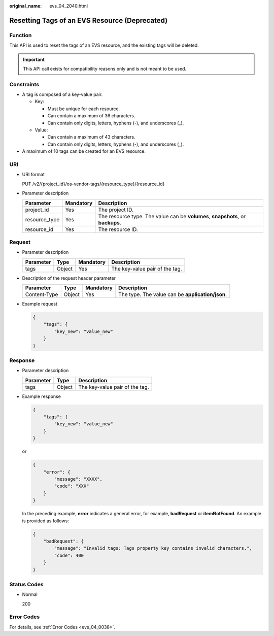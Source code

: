 :original_name: evs_04_2040.html

.. _evs_04_2040:

Resetting Tags of an EVS Resource (Deprecated)
==============================================

Function
--------

This API is used to reset the tags of an EVS resource, and the existing tags will be deleted.

.. important::

   This API call exists for compatibility reasons only and is not meant to be used.

Constraints
-----------

-  A tag is composed of a key-value pair.

   -  Key:

      -  Must be unique for each resource.
      -  Can contain a maximum of 36 characters.
      -  Can contain only digits, letters, hyphens (-), and underscores (_).

   -  Value:

      -  Can contain a maximum of 43 characters.
      -  Can contain only digits, letters, hyphens (-), and underscores (_).

-  A maximum of 10 tags can be created for an EVS resource.

URI
---

-  URI format

   PUT /v2/{project_id}/os-vendor-tags/{resource_type}/{resource_id}

-  Parameter description

   +---------------+-----------+---------------------------------------------------------------------------------+
   | Parameter     | Mandatory | Description                                                                     |
   +===============+===========+=================================================================================+
   | project_id    | Yes       | The project ID.                                                                 |
   +---------------+-----------+---------------------------------------------------------------------------------+
   | resource_type | Yes       | The resource type. The value can be **volumes**, **snapshots**, or **backups**. |
   +---------------+-----------+---------------------------------------------------------------------------------+
   | resource_id   | Yes       | The resource ID.                                                                |
   +---------------+-----------+---------------------------------------------------------------------------------+

Request
-------

-  Parameter description

   ========= ====== ========= ==============================
   Parameter Type   Mandatory Description
   ========= ====== ========= ==============================
   tags      Object Yes       The key-value pair of the tag.
   ========= ====== ========= ==============================

-  Description of the request header parameter

   +--------------+--------+-----------+--------------------------------------------------+
   | Parameter    | Type   | Mandatory | Description                                      |
   +==============+========+===========+==================================================+
   | Content-Type | Object | Yes       | The type. The value can be **application/json**. |
   +--------------+--------+-----------+--------------------------------------------------+

-  Example request

   .. code-block::

      {
          "tags": {
              "key_new": "value_new"
          }
      }

Response
--------

-  Parameter description

   ========= ====== ==============================
   Parameter Type   Description
   ========= ====== ==============================
   tags      Object The key-value pair of the tag.
   ========= ====== ==============================

-  Example response

   .. code-block::

      {
          "tags": {
              "key_new": "value_new"
          }
      }

   or

   .. code-block::

      {
          "error": {
              "message": "XXXX",
              "code": "XXX"
          }
      }

   In the preceding example, **error** indicates a general error, for example, **badRequest** or **itemNotFound**. An example is provided as follows:

   .. code-block::

      {
          "badRequest": {
              "message": "Invalid tags: Tags property key contains invalid characters.",
              "code": 400
          }
      }

Status Codes
------------

-  Normal

   200

Error Codes
-----------

For details, see :ref:`Error Codes <evs_04_0038>`.
